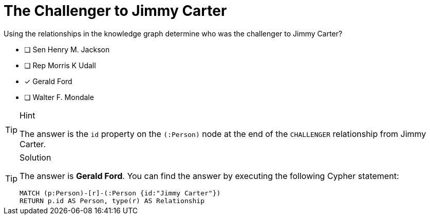 [.question]
= The Challenger to Jimmy Carter

Using the relationships in the knowledge graph determine who was the challenger to [copy]#Jimmy Carter#?


* [ ] Sen Henry M. Jackson
* [ ] Rep Morris K Udall
* [*] Gerald Ford
* [ ] Walter F. Mondale


[TIP,role=hint]
.Hint
====
The answer is the `id` property on the `(:Person)` node at the end of the `CHALLENGER` relationship from Jimmy Carter.
====

[TIP,role=solution]
.Solution
====

The answer is **Gerald Ford**.
You can find the answer by executing the following Cypher statement:

[source,cypher]
----
MATCH (p:Person)-[r]-(:Person {id:"Jimmy Carter"})
RETURN p.id AS Person, type(r) AS Relationship
----

====
